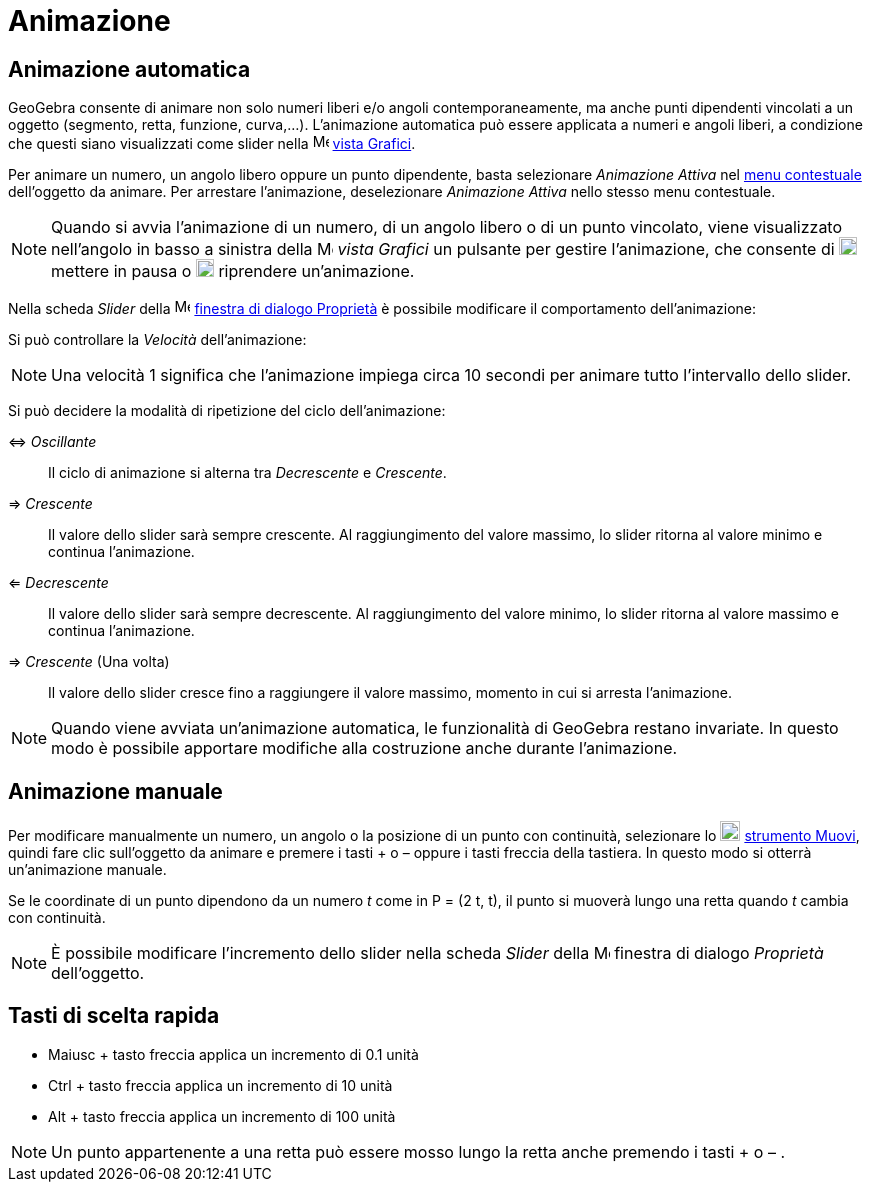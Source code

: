 = Animazione
:page-en: Animation
ifdef::env-github[:imagesdir: /it/modules/ROOT/assets/images]

== Animazione automatica

GeoGebra consente di animare non solo numeri liberi e/o angoli contemporaneamente, ma anche punti dipendenti vincolati a
un oggetto (segmento, retta, funzione, curva,...). L'animazione automatica può essere applicata a numeri e angoli
liberi, a condizione che questi siano visualizzati come slider nella image:16px-Menu_view_graphics.svg.png[Menu view
graphics.svg,width=16,height=16] xref:/Vista_Grafici.adoc[vista Grafici].

Per animare un numero, un angolo libero oppure un punto dipendente, basta selezionare _Animazione Attiva_ nel
xref:/Menu_contestuale.adoc[menu contestuale] dell'oggetto da animare. Per arrestare l'animazione, deselezionare
_Animazione Attiva_ nello stesso menu contestuale.

[NOTE]
====

Quando si avvia l'animazione di un numero, di un angolo libero o di un punto vincolato, viene visualizzato nell'angolo
in basso a sinistra della image:16px-Menu_view_graphics.svg.png[Menu view graphics.svg,width=16,height=16] _vista
Grafici_ un pulsante per gestire l'animazione, che consente di image:18px-Nav_pause_circle.svg.png[Nav pause
circle.svg,width=18,height=18] mettere in pausa o image:18px-Nav_play_circle.svg.png[Nav play
circle.svg,width=18,height=18] riprendere un'animazione.

====

Nella scheda _Slider_ della image:16px-Menu-options.svg.png[Menu-options.svg,width=16,height=16]
xref:/Finestra_di_dialogo_Proprietà.adoc[finestra di dialogo Proprietà] è possibile modificare il comportamento
dell'animazione:

Si può controllare la _Velocità_ dell'animazione:

[NOTE]
====

Una velocità 1 significa che l'animazione impiega circa 10 secondi per animare tutto l'intervallo dello slider.

====

Si può decidere la modalità di ripetizione del ciclo dell'animazione:

⇔ _Oscillante_::
  Il ciclo di animazione si alterna tra _Decrescente_ e _Crescente_.
⇒ _Crescente_::
  Il valore dello slider sarà sempre crescente. Al raggiungimento del valore massimo, lo slider ritorna al valore minimo
  e continua l'animazione.
⇐ _Decrescente_::
  Il valore dello slider sarà sempre decrescente. Al raggiungimento del valore minimo, lo slider ritorna al valore
  massimo e continua l'animazione.
⇒ _Crescente_ (Una volta)::
  Il valore dello slider cresce fino a raggiungere il valore massimo, momento in cui si arresta l'animazione.

[NOTE]
====

Quando viene avviata un'animazione automatica, le funzionalità di GeoGebra restano invariate. In questo modo è possibile
apportare modifiche alla costruzione anche durante l'animazione.

====

== Animazione manuale

Per modificare manualmente un numero, un angolo o la posizione di un punto con continuità, selezionare lo
image:20px-Mode_move.svg.png[Mode move.svg,width=20,height=20] xref:/tools/Muovi.adoc[strumento Muovi], quindi fare clic
sull'oggetto da animare e premere i tasti [.kcode]#+# o [.kcode]#–# oppure i tasti freccia della tastiera. In questo
modo si otterrà un'animazione manuale.

[EXAMPLE]
====

Se le coordinate di un punto dipendono da un numero _t_ come in P = (2 t, t), il punto si muoverà lungo una retta quando
_t_ cambia con continuità.

====

[NOTE]
====

È possibile modificare l'incremento dello slider nella scheda _Slider_ della
image:16px-Menu-options.svg.png[Menu-options.svg,width=16,height=16] finestra di dialogo _Proprietà_ dell'oggetto.

====

== Tasti di scelta rapida

* [.kcode]#Maiusc# + tasto freccia applica un incremento di 0.1 unità
* [.kcode]#Ctrl# + tasto freccia applica un incremento di 10 unità
* [.kcode]#Alt# + tasto freccia applica un incremento di 100 unità

[NOTE]
====

Un punto appartenente a una retta può essere mosso lungo la retta anche premendo i tasti [.kcode]#+# o [.kcode]#–# .

====
